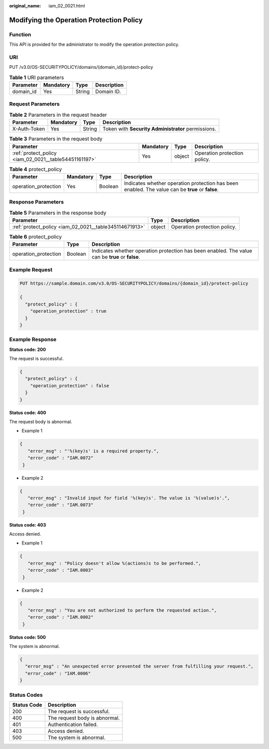 :original_name: iam_02_0021.html

.. _iam_02_0021:

Modifying the Operation Protection Policy
=========================================

Function
--------

This API is provided for the administrator to modify the operation protection policy.

URI
---

PUT /v3.0/OS-SECURITYPOLICY/domains/{domain_id}/protect-policy

.. table:: **Table 1** URI parameters

   ========= ========= ====== ===========
   Parameter Mandatory Type   Description
   ========= ========= ====== ===========
   domain_id Yes       String Domain ID.
   ========= ========= ====== ===========

Request Parameters
------------------

.. table:: **Table 2** Parameters in the request header

   +--------------+-----------+--------+----------------------------------------------------+
   | Parameter    | Mandatory | Type   | Description                                        |
   +==============+===========+========+====================================================+
   | X-Auth-Token | Yes       | String | Token with **Security Administrator** permissions. |
   +--------------+-----------+--------+----------------------------------------------------+

.. table:: **Table 3** Parameters in the request body

   +-------------------------------------------------------+-----------+--------+------------------------------+
   | Parameter                                             | Mandatory | Type   | Description                  |
   +=======================================================+===========+========+==============================+
   | :ref:`protect_policy <iam_02_0021__table54451161197>` | Yes       | object | Operation protection policy. |
   +-------------------------------------------------------+-----------+--------+------------------------------+

.. _iam_02_0021__table54451161197:

.. table:: **Table 4** protect_policy

   +----------------------+-----------+---------+--------------------------------------------------------------------------------------------------+
   | Parameter            | Mandatory | Type    | Description                                                                                      |
   +======================+===========+=========+==================================================================================================+
   | operation_protection | Yes       | Boolean | Indicates whether operation protection has been enabled. The value can be **true** or **false**. |
   +----------------------+-----------+---------+--------------------------------------------------------------------------------------------------+

Response Parameters
-------------------

.. table:: **Table 5** Parameters in the response body

   +--------------------------------------------------------+--------+------------------------------+
   | Parameter                                              | Type   | Description                  |
   +========================================================+========+==============================+
   | :ref:`protect_policy <iam_02_0021__table345114671913>` | object | Operation protection policy. |
   +--------------------------------------------------------+--------+------------------------------+

.. _iam_02_0021__table345114671913:

.. table:: **Table 6** protect_policy

   +----------------------+---------+--------------------------------------------------------------------------------------------------+
   | Parameter            | Type    | Description                                                                                      |
   +======================+=========+==================================================================================================+
   | operation_protection | Boolean | Indicates whether operation protection has been enabled. The value can be **true** or **false**. |
   +----------------------+---------+--------------------------------------------------------------------------------------------------+

Example Request
---------------

.. code-block:: text

   PUT https://sample.domain.com/v3.0/OS-SECURITYPOLICY/domains/{domain_id}/protect-policy

   {
     "protect_policy" : {
       "operation_protection" : true
     }
   }

Example Response
----------------

**Status code: 200**

The request is successful.

.. code-block::

   {
     "protect_policy" : {
       "operation_protection" : false
     }
   }

**Status code: 400**

The request body is abnormal.

-  Example 1

.. code-block::

   {
      "error_msg" : "'%(key)s' is a required property.",
      "error_code" : "IAM.0072"
    }

-  Example 2

.. code-block::

   {
      "error_msg" : "Invalid input for field '%(key)s'. The value is '%(value)s'.",
      "error_code" : "IAM.0073"
    }

**Status code: 403**

Access denied.

-  Example 1

.. code-block::

   {
      "error_msg" : "Policy doesn't allow %(actions)s to be performed.",
      "error_code" : "IAM.0003"
    }

-  Example 2

.. code-block::

   {
      "error_msg" : "You are not authorized to perform the requested action.",
      "error_code" : "IAM.0002"
    }

**Status code: 500**

The system is abnormal.

.. code-block::

   {
     "error_msg" : "An unexpected error prevented the server from fulfilling your request.",
     "error_code" : "IAM.0006"
   }

Status Codes
------------

=========== =============================
Status Code Description
=========== =============================
200         The request is successful.
400         The request body is abnormal.
401         Authentication failed.
403         Access denied.
500         The system is abnormal.
=========== =============================

